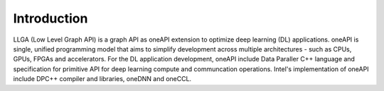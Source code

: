 ============
Introduction
============

LLGA (Low Level Graph API) is a graph API as oneAPI extension to optimize deep learning (DL) applications.
oneAPI is single, unified programming model that aims to simplify development across multiple
architectures - such as CPUs, GPUs, FPGAs and accelerators. For the DL application development,
oneAPI include Data Paraller C++ language and specification for primitive API for deep learning
compute and communcation operations. Intel's implementation of oneAPI include DPC++ compiler and
libraries, oneDNN and oneCCL.
